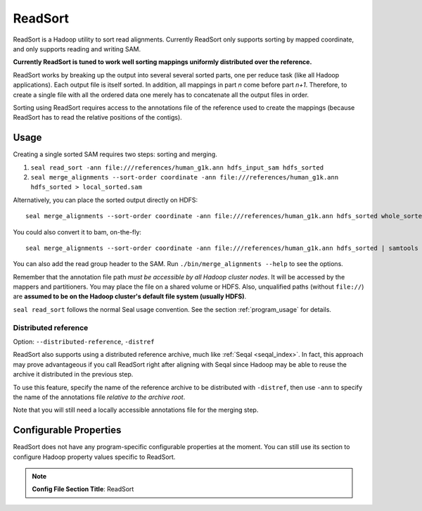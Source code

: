 .. _read_sort_index:

ReadSort
==========

ReadSort is a Hadoop utility to sort read alignments.  Currently ReadSort only
supports sorting by mapped coordinate, and only supports reading and writing
SAM.

**Currently ReadSort is tuned to work well sorting mappings uniformly distributed over
the reference.**

ReadSort works by breaking up the output into several several sorted parts, one
per reduce task (like all Hadoop applications).  Each output file is itself
sorted.  In addition, all mappings in part *n* come before part *n+1*.
Therefore, to create a single file with all the ordered data one merely has to
concatenate all the output files in order.

Sorting using ReadSort requires access to the annotations file of the
reference used to create the mappings (because ReadSort has to read the relative
positions of the contigs).


Usage
++++++++


Creating a single sorted SAM requires two steps:  sorting and merging.

#. ``seal read_sort -ann file:///references/human_g1k.ann hdfs_input_sam hdfs_sorted``
#. ``seal merge_alignments --sort-order coordinate -ann file:///references/human_g1k.ann hdfs_sorted > local_sorted.sam``

Alternatively, you can place the sorted output directly on HDFS::

  seal merge_alignments --sort-order coordinate -ann file:///references/human_g1k.ann hdfs_sorted whole_sorted.sam

You could also convert it to bam, on-the-fly::

  seal merge_alignments --sort-order coordinate -ann file:///references/human_g1k.ann hdfs_sorted | samtools view -bST  /references/human_g1k.fai /dev/stdin -o whole_sorted.bam

You can also add the read group header to the SAM.  Run ``./bin/merge_alignments
--help`` to see the options.

Remember that the annotation file path *must be accessible by all Hadoop cluster
nodes*. It will be accessed by the mappers and partitioners. You may place the
file on a shared volume or HDFS.  Also, unqualified paths (without ``file://``)
are **assumed to be on the Hadoop cluster's default file system (usually HDFS)**.

``seal read_sort`` follows the normal Seal usage convention.  See the section
:ref:`program_usage` for details.



Distributed reference
------------------------

Option:  ``--distributed-reference``, ``-distref``

ReadSort also supports using a distributed reference archive, much like
:ref:`Seqal <seqal_index>`.  In fact, this approach may prove advantageous if
you call ReadSort right after aligning with Seqal since Hadoop may be able to
reuse the archive it distributed in the previous step.

To use this feature, specify the name of the reference archive to be distributed
with ``-distref``, then use ``-ann`` to specify the name of the annotations file
*relative to the archive root*.

Note that you will still need a locally accessible annotations file for the merging
step.


Configurable Properties
++++++++++++++++++++++++++

ReadSort does not have any program-specific configurable properties at the
moment.  You can still use its section to configure Hadoop property values
specific to ReadSort.

.. note:: **Config File Section Title**: ReadSort
